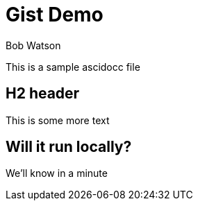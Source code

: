 = Gist Demo
Bob Watson

This is a sample ascidocc file

== H2 header

This is some more text

== Will it run locally?
We'll know in a minute
